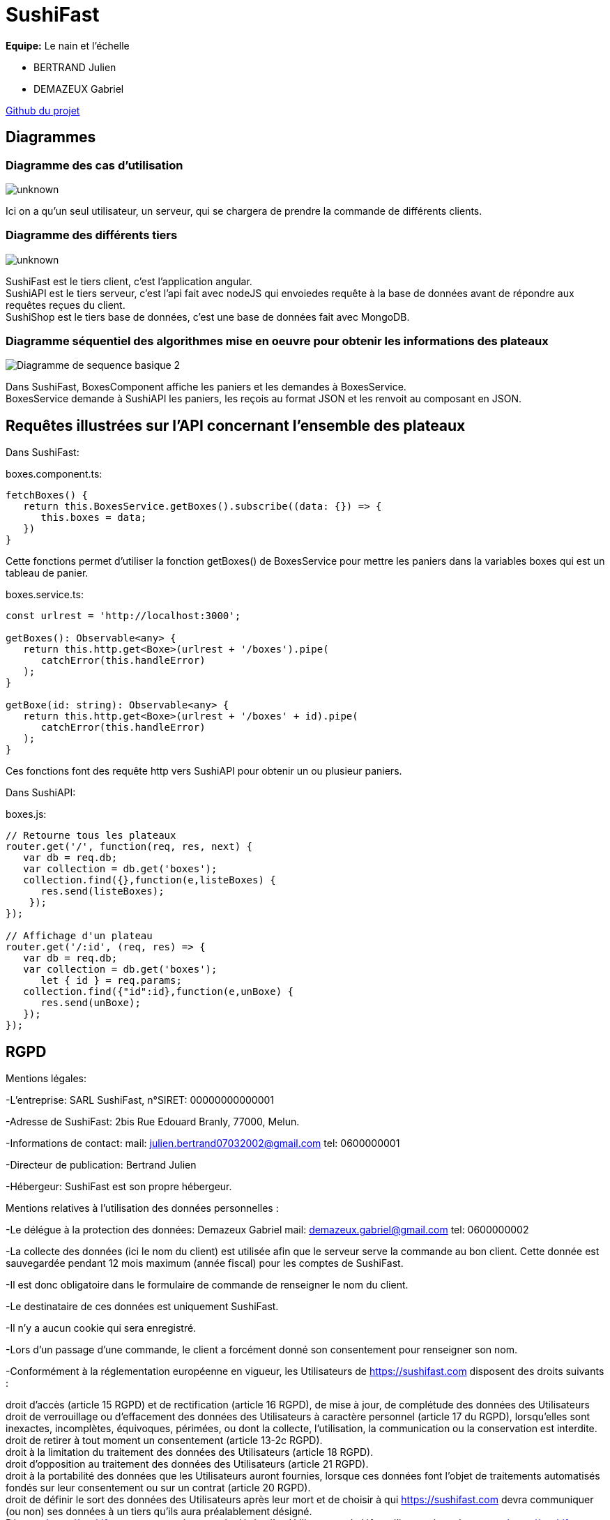 = SushiFast

*Equipe:* Le nain et l'échelle

* BERTRAND Julien
* DEMAZEUX Gabriel

https://github.com/GlobeTique77/SushiFast[Github du projet]

== Diagrammes

=== Diagramme des cas d'utilisation

image::https://cdn.discordapp.com/attachments/775368238137606184/917694773081563156/unknown.png[]

Ici on a qu'un seul utilisateur, un serveur, qui se chargera de prendre la commande de différents clients.

=== Diagramme des différents tiers

image::https://media.discordapp.net/attachments/775368238137606184/918595462704037898/unknown.png[]

SushiFast est le tiers client, c'est l'application angular. +
SushiAPI est le tiers serveur, c'est l'api fait avec nodeJS qui envoiedes requête à la base de données 
avant de répondre aux requêtes reçues du client. +
SushiShop est le tiers base de données, c'est une base de données fait avec MongoDB.

=== Diagramme séquentiel des algorithmes mise en oeuvre pour obtenir les informations des plateaux

image::https://cdn.discordapp.com/attachments/775368238137606184/918599961401229322/Diagramme_de_sequence_basique_2.png[]

Dans SushiFast, BoxesComponent affiche les paniers et les demandes à BoxesService. +
BoxesService demande à SushiAPI les paniers, les reçois au format JSON et les renvoit au composant en JSON.

== Requêtes illustrées sur l’API concernant l’ensemble des plateaux

Dans SushiFast:

boxes.component.ts:

----
fetchBoxes() {
   return this.BoxesService.getBoxes().subscribe((data: {}) => {
      this.boxes = data;
   })
}
----
Cette fonctions permet d'utiliser la fonction getBoxes() de BoxesService pour mettre les paniers dans la variables 
boxes qui est un tableau de panier.

boxes.service.ts:

----
const urlrest = 'http://localhost:3000';

getBoxes(): Observable<any> {
   return this.http.get<Boxe>(urlrest + '/boxes').pipe(
      catchError(this.handleError)
   );
}

getBoxe(id: string): Observable<any> {
   return this.http.get<Boxe>(urlrest + '/boxes' + id).pipe(
      catchError(this.handleError)
   );
} 
----
Ces fonctions font des requête http vers SushiAPI pour obtenir un ou plusieur paniers.

Dans SushiAPI:

boxes.js:

----
// Retourne tous les plateaux
router.get('/', function(req, res, next) {
   var db = req.db;
   var collection = db.get('boxes');
   collection.find({},function(e,listeBoxes) {
      res.send(listeBoxes);
    });
});

// Affichage d'un plateau
router.get('/:id', (req, res) => {
   var db = req.db;
   var collection = db.get('boxes');
      let { id } = req.params;
   collection.find({"id":id},function(e,unBoxe) {
      res.send(unBoxe);
   });
});
----

== RGPD

Mentions légales: 

-L'entreprise: SARL SushiFast, n°SIRET: 00000000000001

-Adresse de SushiFast: 2bis Rue Edouard Branly, 77000, Melun.

-Informations de contact: 
	mail: julien.bertrand07032002@gmail.com
	tel: 0600000001

-Directeur de publication: Bertrand Julien

-Hébergeur: SushiFast est son propre hébergeur.

Mentions relatives à l’utilisation des données personnelles :

-Le délégue à la protection des données: Demazeux Gabriel
	mail: demazeux.gabriel@gmail.com
	tel: 0600000002

-La collecte des données (ici le nom du client) est utilisée afin que le serveur serve la commande au bon client.
 Cette donnée est sauvegardée pendant 12 mois maximum (année fiscal) pour les comptes de SushiFast.

-Il est donc obligatoire dans le formulaire de commande de renseigner le nom du client.

-Le destinataire de ces données est uniquement SushiFast.

-Il n'y a aucun cookie qui sera enregistré.

-Lors d'un passage d'une commande, le client a forcément donné son consentement pour renseigner son nom.

-Conformément à la réglementation européenne en vigueur, les Utilisateurs de https://sushifast.com disposent des droits suivants :

droit d'accès (article 15 RGPD) et de rectification (article 16 RGPD), de mise à jour, de complétude des données des Utilisateurs droit de verrouillage ou d’effacement des données des Utilisateurs à caractère personnel (article 17 du RGPD), lorsqu’elles sont inexactes, incomplètes, équivoques, périmées, ou dont la collecte, l'utilisation, la communication ou la conservation est interdite. +
droit de retirer à tout moment un consentement (article 13-2c RGPD). +
droit à la limitation du traitement des données des Utilisateurs (article 18 RGPD). +
droit d’opposition au traitement des données des Utilisateurs (article 21 RGPD). +
droit à la portabilité des données que les Utilisateurs auront fournies, lorsque ces données font l’objet de traitements automatisés fondés sur leur consentement ou sur un contrat (article 20 RGPD). +
droit de définir le sort des données des Utilisateurs après leur mort et de choisir à qui https://sushifast.com devra communiquer (ou non) ses données à un tiers qu’ils aura préalablement désigné. +
Dès que https://sushifast.com a connaissance du décès d’un Utilisateur et à défaut d’instructions de sa part, https://sushifast.com s’engage à détruire ses données, sauf si leur conservation s’avère nécessaire à des fins probatoires ou pour répondre à une obligation légale.

Si l’Utilisateur souhaite savoir comment https://sushifast.com utilise ses Données Personnelles, demander à les rectifier ou s’oppose à leur traitement, l’Utilisateur peut contacter https://sushifast.com par écrit à l’adresse suivante :

SushiFast – DPO, Demazeux Gabriel +
2bis Rue Edouard Branly 77000 Melun. +
Dans ce cas, l’Utilisateur doit indiquer les Données Personnelles qu’il souhaiterait que https://sushifast.com corrige, mette à jour ou supprime, en s’identifiant précisément avec une copie d’une pièce d’identité (carte d’identité ou passeport).

Les demandes de suppression de Données Personnelles seront soumises aux obligations qui sont imposées à https://sushifast.com par la loi, notamment en matière de conservation ou d’archivage des documents. Enfin, les Utilisateurs de https://sushifast.com peuvent déposer une réclamation auprès des autorités de contrôle, et notamment de la CNIL (https://www.cnil.fr/fr/plaintes).

== Structure JSON (interface ts) des commandes dans le localstorage

----
interface BoxesCommande {
    nom: string,
    quantite: number,
    prix: number
}

export interface Commande {
    client: string,
    composition: BoxeCommande[],
    prixTotal: number
}
----
La commande a le nom du client qui l'a commandé pour qu'elle soit reconnaissable.
Ensuite elle contient un tableau de BoxesCommande (les plateaux qui composent la commande avec leur nom, 
la quantité d'un type de panier et le prix total du type de panier)
Et pour finir le prix total de la commande.

